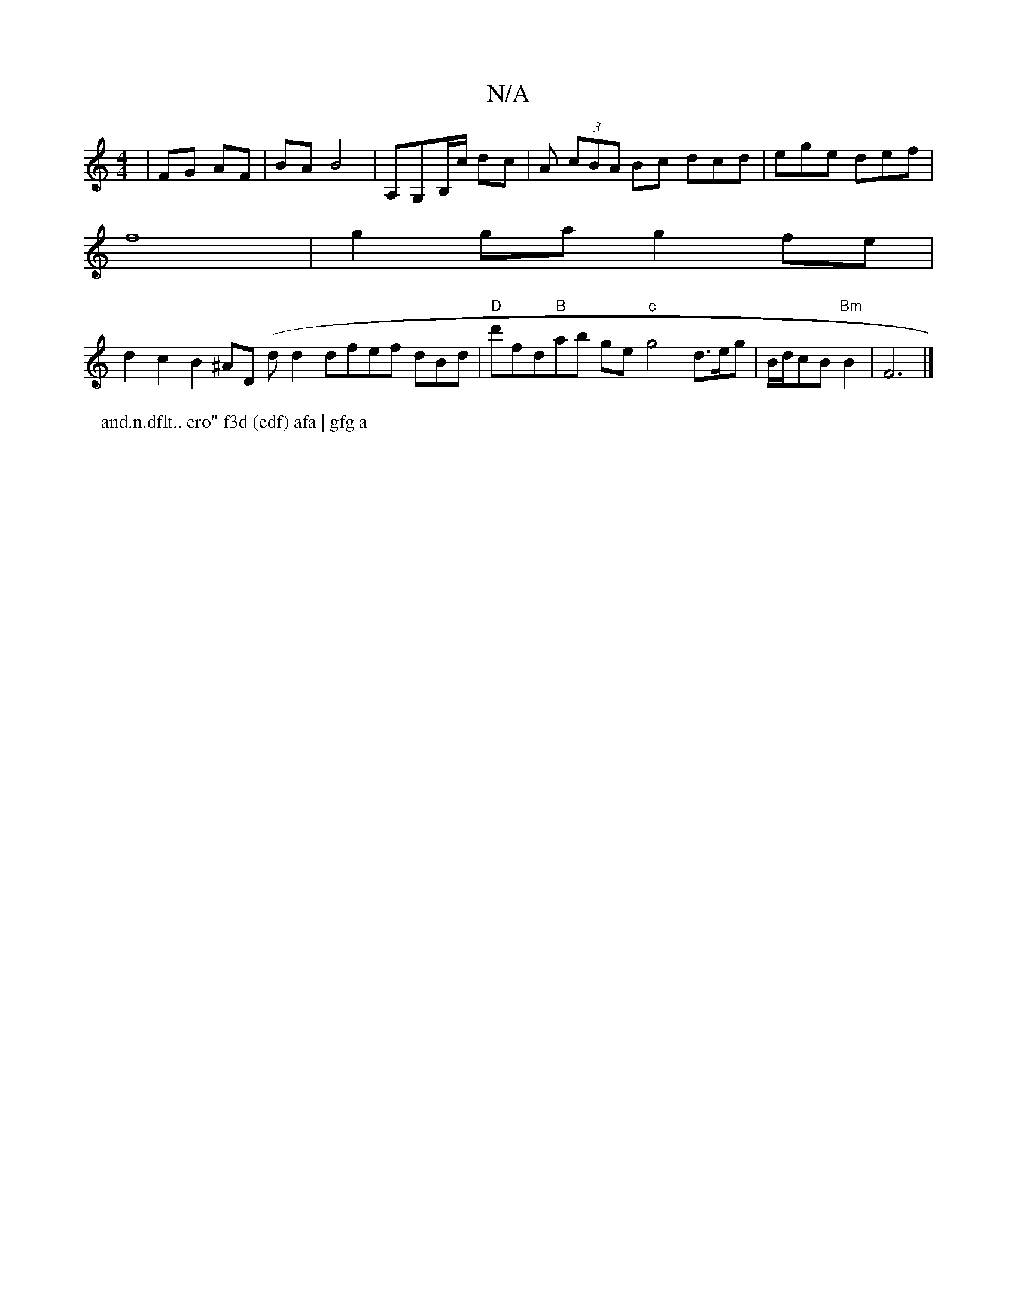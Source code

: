 X:1
T:N/A
M:4/4
R:N/A
K:Cmajor
 | FG AF | BA B4 | A,G,B,/c/ dc | A (3cBA Bc dcd|ege def |
f8|g2ga g2 fe |
d2 c2 B2 ^AD (dord2 dfef dBd | "D"d'ftid"B"ab ge"c"g4 d>eg | B/d/cB "Bm"B2 | F6 |]
P: and.n.dflt.. ero" f3d (edf) afa | gfg a
